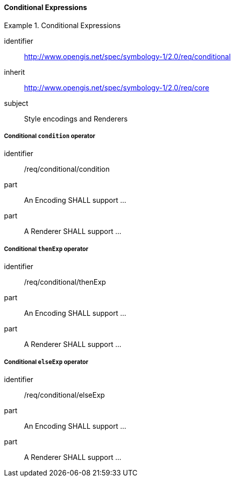// NOTE: Including an extra heading level for conformance class alone in their section
==== Conditional Expressions

[[rc_table-conditional]]

[requirements_class]
.Conditional Expressions
====
[%metadata]
identifier:: http://www.opengis.net/spec/symbology-1/2.0/req/conditional
inherit:: http://www.opengis.net/spec/symbology-1/2.0/req/core
subject:: Style encodings and Renderers
====

[[req-conditional-condition]]
===== Conditional `condition` operator

[requirement]
====
[%metadata]
identifier:: /req/conditional/condition
part:: An Encoding SHALL support ...
part:: A Renderer SHALL support ...
====

[[req-conditional-thenExp]]
===== Conditional `thenExp` operator

[requirement]
====
[%metadata]
identifier:: /req/conditional/thenExp
part:: An Encoding SHALL support ...
part:: A Renderer SHALL support ...
====

[[req-conditional-elseExp]]
===== Conditional `elseExp` operator

[requirement]
====
[%metadata]
identifier:: /req/conditional/elseExp
part:: An Encoding SHALL support ...
part:: A Renderer SHALL support ...
====
